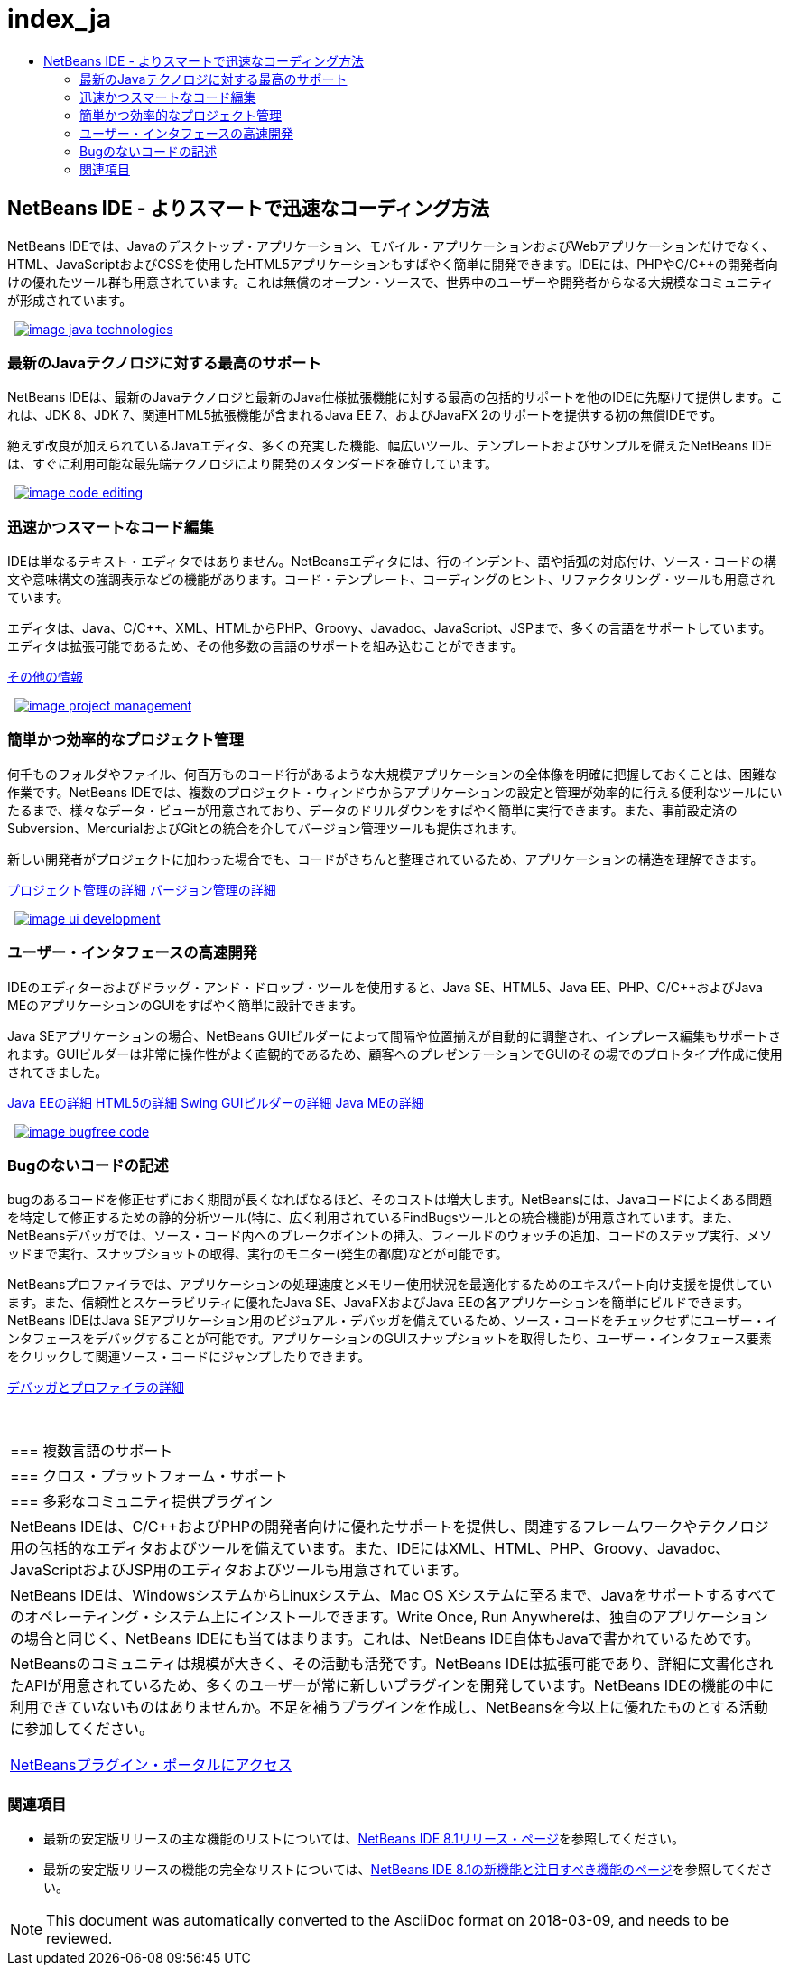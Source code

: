 // 
//     Licensed to the Apache Software Foundation (ASF) under one
//     or more contributor license agreements.  See the NOTICE file
//     distributed with this work for additional information
//     regarding copyright ownership.  The ASF licenses this file
//     to you under the Apache License, Version 2.0 (the
//     "License"); you may not use this file except in compliance
//     with the License.  You may obtain a copy of the License at
// 
//       http://www.apache.org/licenses/LICENSE-2.0
// 
//     Unless required by applicable law or agreed to in writing,
//     software distributed under the License is distributed on an
//     "AS IS" BASIS, WITHOUT WARRANTIES OR CONDITIONS OF ANY
//     KIND, either express or implied.  See the License for the
//     specific language governing permissions and limitations
//     under the License.
//

= index_ja
:jbake-type: page
:jbake-tags: old-site, needs-review
:jbake-status: published
:keywords: Apache NetBeans  index_ja
:description: Apache NetBeans  index_ja
:toc: left
:toc-title:

 

== NetBeans IDE - よりスマートで迅速なコーディング方法

NetBeans IDEでは、Javaのデスクトップ・アプリケーション、モバイル・アプリケーションおよびWebアプリケーションだけでなく、HTML、JavaScriptおよびCSSを使用したHTML5アプリケーションもすばやく簡単に開発できます。IDEには、PHPやC/C++の開発者向けの優れたツール群も用意されています。これは無償のオープン・ソースで、世界中のユーザーや開発者からなる大規模なコミュニティが形成されています。

   [overview-right]#link:java_technologies.png[image:image_java_technologies.png[]]#

=== 最新のJavaテクノロジに対する最高のサポート

NetBeans IDEは、最新のJavaテクノロジと最新のJava仕様拡張機能に対する最高の包括的サポートを他のIDEに先駆けて提供します。これは、JDK 8、JDK 7、関連HTML5拡張機能が含まれるJava EE 7、およびJavaFX 2のサポートを提供する初の無償IDEです。

絶えず改良が加えられているJavaエディタ、多くの充実した機能、幅広いツール、テンプレートおよびサンプルを備えたNetBeans IDEは、すぐに利用可能な最先端テクノロジにより開発のスタンダードを確立しています。

   [overview-left]#link:code_editing.png[image:image_code_editing.png[]]#

=== 迅速かつスマートなコード編集

IDEは単なるテキスト・エディタではありません。NetBeansエディタには、行のインデント、語や括弧の対応付け、ソース・コードの構文や意味構文の強調表示などの機能があります。コード・テンプレート、コーディングのヒント、リファクタリング・ツールも用意されています。

エディタは、Java、C/C++、XML、HTMLからPHP、Groovy、Javadoc、JavaScript、JSPまで、多くの言語をサポートしています。エディタは拡張可能であるため、その他多数の言語のサポートを組み込むことができます。

link:./ide/editor.html[その他の情報]

   [overview-right]#link:project_management.png[image:image_project_management.png[]]#

=== 簡単かつ効率的なプロジェクト管理

何千ものフォルダやファイル、何百万ものコード行があるような大規模アプリケーションの全体像を明確に把握しておくことは、困難な作業です。NetBeans IDEでは、複数のプロジェクト・ウィンドウからアプリケーションの設定と管理が効率的に行える便利なツールにいたるまで、様々なデータ・ビューが用意されており、データのドリルダウンをすばやく簡単に実行できます。また、事前設定済のSubversion、MercurialおよびGitとの統合を介してバージョン管理ツールも提供されます。

新しい開発者がプロジェクトに加わった場合でも、コードがきちんと整理されているため、アプリケーションの構造を理解できます。

link:./ide/project-management.html[プロジェクト管理の詳細]
link:./ide/versioning.html[バージョン管理の詳細]

   [overview-left]#link:ui_development.png[image:image_ui_development.png[]]#

=== ユーザー・インタフェースの高速開発

IDEのエディターおよびドラッグ・アンド・ドロップ・ツールを使用すると、Java SE、HTML5、Java EE、PHP、C/C++およびJava MEのアプリケーションのGUIをすばやく簡単に設計できます。

Java SEアプリケーションの場合、NetBeans GUIビルダーによって間隔や位置揃えが自動的に調整され、インプレース編集もサポートされます。GUIビルダーは非常に操作性がよく直観的であるため、顧客へのプレゼンテーションでGUIのその場でのプロトタイプ作成に使用されてきました。

link:./web/[Java EEの詳細]
link:./html5/index.html[HTML5の詳細]
link:./java-on-client/swing.html[Swing GUIビルダーの詳細]
link:./java-on-client/java-me.html[Java MEの詳細]

   [overview-right]#link:bugfree_code.png[image:image_bugfree_code.png[]]#

=== Bugのないコードの記述

bugのあるコードを修正せずにおく期間が長くなればなるほど、そのコストは増大します。NetBeansには、Javaコードによくある問題を特定して修正するための静的分析ツール(特に、広く利用されているFindBugsツールとの統合機能)が用意されています。また、NetBeansデバッガでは、ソース・コード内へのブレークポイントの挿入、フィールドのウォッチの追加、コードのステップ実行、メソッドまで実行、スナップショットの取得、実行のモニター(発生の都度)などが可能です。

NetBeansプロファイラでは、アプリケーションの処理速度とメモリー使用状況を最適化するためのエキスパート向け支援を提供しています。また、信頼性とスケーラビリティに優れたJava SE、JavaFXおよびJava EEの各アプリケーションを簡単にビルドできます。NetBeans IDEはJava SEアプリケーション用のビジュアル・デバッガを備えているため、ソース・コードをチェックせずにユーザー・インタフェースをデバッグすることが可能です。アプリケーションのGUIスナップショットを取得したり、ユーザー・インタフェース要素をクリックして関連ソース・コードにジャンプしたりできます。

link:./java/debugger.html[デバッガとプロファイラの詳細]

 
|===

|=== 複数言語のサポート

 |

=== クロス・プラットフォーム・サポート

 |

=== 多彩なコミュニティ提供プラグイン

 

|NetBeans IDEは、C/C++およびPHPの開発者向けに優れたサポートを提供し、関連するフレームワークやテクノロジ用の包括的なエディタおよびツールを備えています。また、IDEにはXML、HTML、PHP、Groovy、Javadoc、JavaScriptおよびJSP用のエディタおよびツールも用意されています。

 |

NetBeans IDEは、WindowsシステムからLinuxシステム、Mac OS Xシステムに至るまで、Javaをサポートするすべてのオペレーティング・システム上にインストールできます。Write Once, Run Anywhereは、独自のアプリケーションの場合と同じく、NetBeans IDEにも当てはまります。これは、NetBeans IDE自体もJavaで書かれているためです。

 |

NetBeansのコミュニティは規模が大きく、その活動も活発です。NetBeans IDEは拡張可能であり、詳細に文書化されたAPIが用意されているため、多くのユーザーが常に新しいプラグインを開発しています。NetBeans IDEの機能の中に利用できていないものはありませんか。不足を補うプラグインを作成し、NetBeansを今以上に優れたものとする活動に参加してください。

link:http://plugins.netbeans.org/[NetBeansプラグイン・ポータルにアクセス]

 
|===

=== 関連項目

* 最新の安定版リリースの主な機能のリストについては、link:/community/releases/81/index.html[NetBeans IDE 8.1リリース・ページ]を参照してください。
* 最新の安定版リリースの機能の完全なリストについては、link:http://wiki.netbeans.org/NewAndNoteworthyNB80[NetBeans IDE 8.1の新機能と注目すべき機能のページ]を参照してください。

NOTE: This document was automatically converted to the AsciiDoc format on 2018-03-09, and needs to be reviewed.
